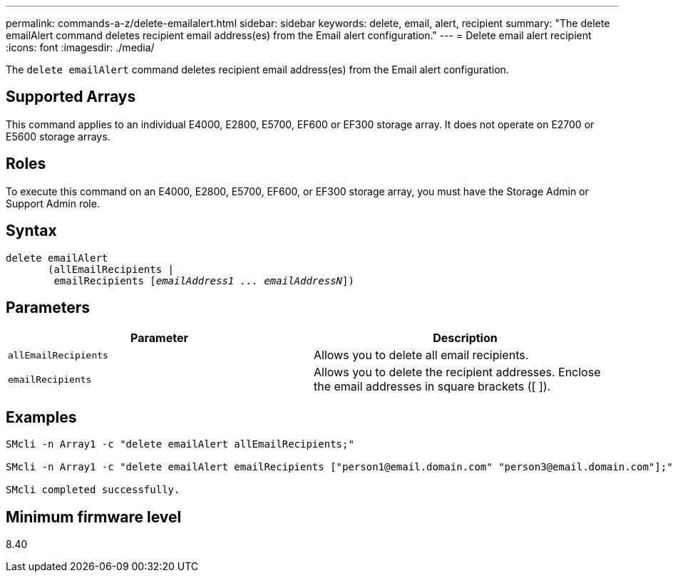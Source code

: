 ---
permalink: commands-a-z/delete-emailalert.html
sidebar: sidebar
keywords: delete, email, alert, recipient
summary: "The delete emailAlert command deletes recipient email address(es) from the Email alert configuration."
---
= Delete email alert recipient
:icons: font
:imagesdir: ./media/

[.lead]
The `delete emailAlert` command deletes recipient email address(es) from the Email alert configuration.

== Supported Arrays

This command applies to an individual E4000, E2800, E5700, EF600 or EF300 storage array. It does not operate on E2700 or E5600 storage arrays.

== Roles

To execute this command on an E4000, E2800, E5700, EF600, or EF300 storage array, you must have the Storage Admin or Support Admin role.

== Syntax
[subs=+macros]
[source,cli]
----
delete emailAlert
       (allEmailRecipients |
        emailRecipients pass:quotes[[_emailAddress1 ... emailAddressN_]])
----

== Parameters
[options="header"]
|===
| Parameter| Description
a|
`allEmailRecipients`
a|
Allows you to delete all email recipients.
a|
`emailRecipients`
a|
Allows you to delete the recipient addresses. Enclose the email addresses in square brackets ([ ]).
|===

== Examples

----

SMcli -n Array1 -c "delete emailAlert allEmailRecipients;"

SMcli -n Array1 -c "delete emailAlert emailRecipients ["person1@email.domain.com" "person3@email.domain.com"];"

SMcli completed successfully.
----

== Minimum firmware level

8.40
